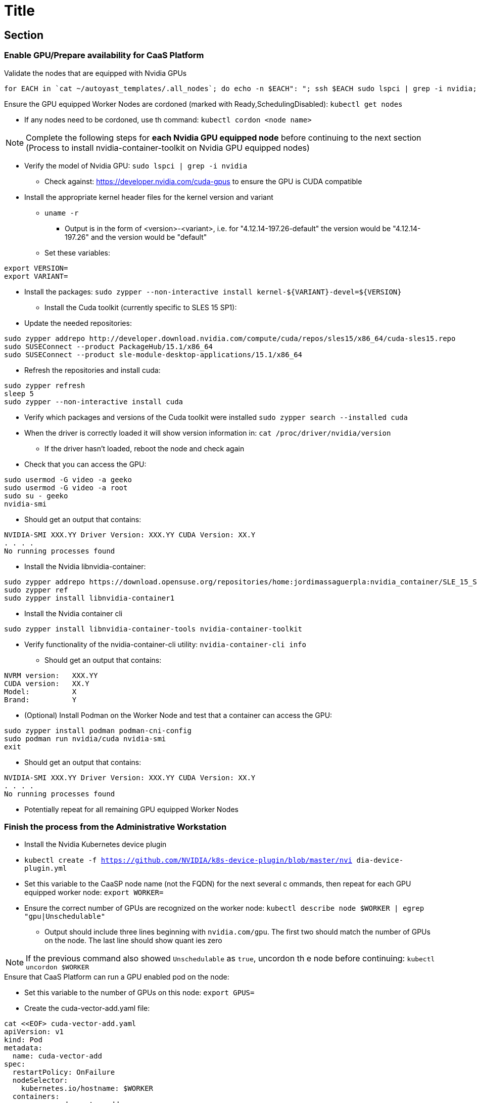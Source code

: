 = Title

== Section

=== Enable GPU/Prepare availability for CaaS Platform

.Validate the nodes that are equipped with Nvidia GPUs
----
for EACH in `cat ~/autoyast_templates/.all_nodes`; do echo -n $EACH": "; ssh $EACH sudo lspci | grep -i nvidia; echo ""; done
----

.Ensure the GPU equipped Worker Nodes are cordoned (marked with Ready,SchedulingDisabled): `kubectl get nodes`
* If any nodes need to be cordoned, use th command: `kubectl cordon <node name>`

NOTE: Complete the following steps for *each Nvidia GPU equipped node* before continuing to the next section (Process to install nvidia-container-toolkit on Nvidia GPU equipped nodes)

* Verify the model of Nvidia GPU: `sudo lspci | grep -i nvidia`
** Check against: https://developer.nvidia.com/cuda-gpus to ensure the GPU is CUDA compatible

* Install the appropriate kernel header files for the kernel version and variant
** `uname -r`
*** Output is in the form of <version>-<variant>, i.e. for "4.12.14-197.26-default" the version would be "4.12.14-197.26" and the version would be "default"
** Set these variables:
----
export VERSION=
export VARIANT=
----
** Install the  packages: `sudo zypper --non-interactive install kernel-${VARIANT}-devel=${VERSION}`


* Install the Cuda toolkit (currently specific to SLES 15 SP1):
** Update the needed repositories:
----
sudo zypper addrepo http://developer.download.nvidia.com/compute/cuda/repos/sles15/x86_64/cuda-sles15.repo
sudo SUSEConnect --product PackageHub/15.1/x86_64
sudo SUSEConnect --product sle-module-desktop-applications/15.1/x86_64
----
** Refresh the repositories and install cuda:
----
sudo zypper refresh     
sleep 5
sudo zypper --non-interactive install cuda
----

* Verify which packages and versions of the Cuda toolkit were installed `sudo zypper search --installed cuda`

* When the driver is correctly loaded it will show version information in: `cat /proc/driver/nvidia/version`
** If the driver hasn't loaded, reboot the node and check again

* Check that you can access the GPU:
----
sudo usermod -G video -a geeko
sudo usermod -G video -a root
sudo su - geeko
nvidia-smi
----
** Should get an output that contains:
----
NVIDIA-SMI XXX.YY Driver Version: XXX.YY CUDA Version: XX.Y
. . . .
No running processes found
----

* Install the Nvidia libnvidia-container:
----
sudo zypper addrepo https://download.opensuse.org/repositories/home:jordimassaguerpla:nvidia_container/SLE_15_SP1/home:jordimassaguerpla:nvidia_container.repo
sudo zypper ref
sudo zypper install libnvidia-container1
----
* Install the Nvidia container cli
----
sudo zypper install libnvidia-container-tools nvidia-container-toolkit
----
* Verify functionality of the nvidia-container-cli utility: `nvidia-container-cli info`
** Should get an output that contains:
----
NVRM version:   XXX.YY                                                          
CUDA version:   XX.Y  
Model:          X
Brand:          Y
----

* (Optional) Install Podman on the Worker Node and test that a container can access the GPU: 

----
sudo zypper install podman podman-cni-config
sudo podman run nvidia/cuda nvidia-smi
exit
----

** Should get an output that contains:
----
NVIDIA-SMI XXX.YY Driver Version: XXX.YY CUDA Version: XX.Y
. . . .
No running processes found
----

*** Potentially repeat for all remaining GPU equipped Worker Nodes

=== Finish the process from the Administrative Workstation
* Install the Nvidia Kubernetes device plugin 
* `kubectl create -f https://github.com/NVIDIA/k8s-device-plugin/blob/master/nvi
dia-device-plugin.yml`

* Set this variable to the CaaSP node name (not the FQDN) for the next several c
ommands, then repeat for each GPU equipped worker node: `export WORKER=`

* Ensure the correct number of GPUs are recognized on the worker node: `kubectl 
describe node $WORKER | egrep "gpu|Unschedulable"`
** Output should include three lines beginning with `nvidia.com/gpu`. The first 
two should match the number of GPUs on the node. The last line should show quant
ies zero

NOTE: If the previous command also showed `Unschedulable` as `true`, uncordon th
e node before continuing: `kubectl uncordon $WORKER`

.Ensure that CaaS Platform can run a GPU enabled pod on the node:

* Set this variable to the number of GPUs on this node: `export GPUS=`
* Create the cuda-vector-add.yaml file:
----
cat <<EOF> cuda-vector-add.yaml
apiVersion: v1                                                                  
kind: Pod                                                                       
metadata:                                                                       
  name: cuda-vector-add                                                         
spec:                                                                           
  restartPolicy: OnFailure                                                      
  nodeSelector:
    kubernetes.io/hostname: $WORKER
  containers:                                                                   
    - name: cuda-vector-add                                                     
      # https://github.com/kubernetes/kubernetes/blob/v1.7.11/test/images/nvidia
-cuda/Dockerfile
      image: "k8s.gcr.io/cuda-vector-add:v0.1"                                  
      resources:                                                                
        limits:                                                                 
          nvidia.com/gpu: $GPUS
EOF
----

* Apply the pod creation file and review the pod's logs and node assignment: `ku
bectl apply -f cuda-vector-add.yaml` 
* Check the pod until the pod shows a status of "Completed": `kubectl get pods -
o wide | grep cuda-vector-add`
* Review the log output of the container: `kubectl logs cuda-vector-add` 
** Output should include phrases such as `CUDA kernel launch` and `Test PASSED`,
 as well as show that the pod ran on the correct node
* Remove the pod: `kubectl delete -f cuda-vector-add.yaml`

NOTE: The deployment and integration are complete!


